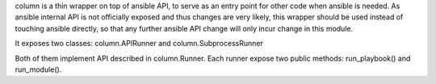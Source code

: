 column is a thin wrapper on top of ansible API, to serve
as an entry point for other code when ansible is needed. As ansible
internal API is not officially exposed and thus changes are very likely,
this wrapper should be used instead of touching ansible directly,
so that any further ansible API change will only incur change in this module.

It exposes two classes:
column.APIRunner and column.SubprocessRunner

Both of them implement API described in column.Runner.
Each runner expose two public methods:
run_playbook() and run_module().


